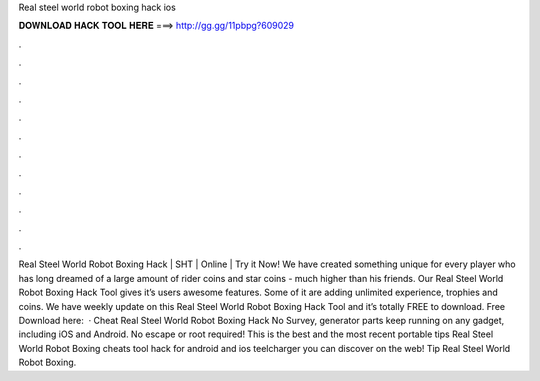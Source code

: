 Real steel world robot boxing hack ios

𝐃𝐎𝐖𝐍𝐋𝐎𝐀𝐃 𝐇𝐀𝐂𝐊 𝐓𝐎𝐎𝐋 𝐇𝐄𝐑𝐄 ===> http://gg.gg/11pbpg?609029

.

.

.

.

.

.

.

.

.

.

.

.

Real Steel World Robot Boxing Hack | SHT | Online | Try it Now! We have created something unique for every player who has long dreamed of a large amount of rider coins and star coins - much higher than his friends. Our Real Steel World Robot Boxing Hack Tool gives it’s users awesome features. Some of it are adding unlimited experience, trophies and coins. We have weekly update on this Real Steel World Robot Boxing Hack Tool and it’s totally FREE to download. Free Download here:   · Cheat Real Steel World Robot Boxing Hack No Survey, generator parts keep running on any gadget, including iOS and Android. No escape or root required! This is the best and the most recent portable tips Real Steel World Robot Boxing cheats tool hack for android and ios teelcharger you can discover on the web! Tip Real Steel World Robot Boxing.